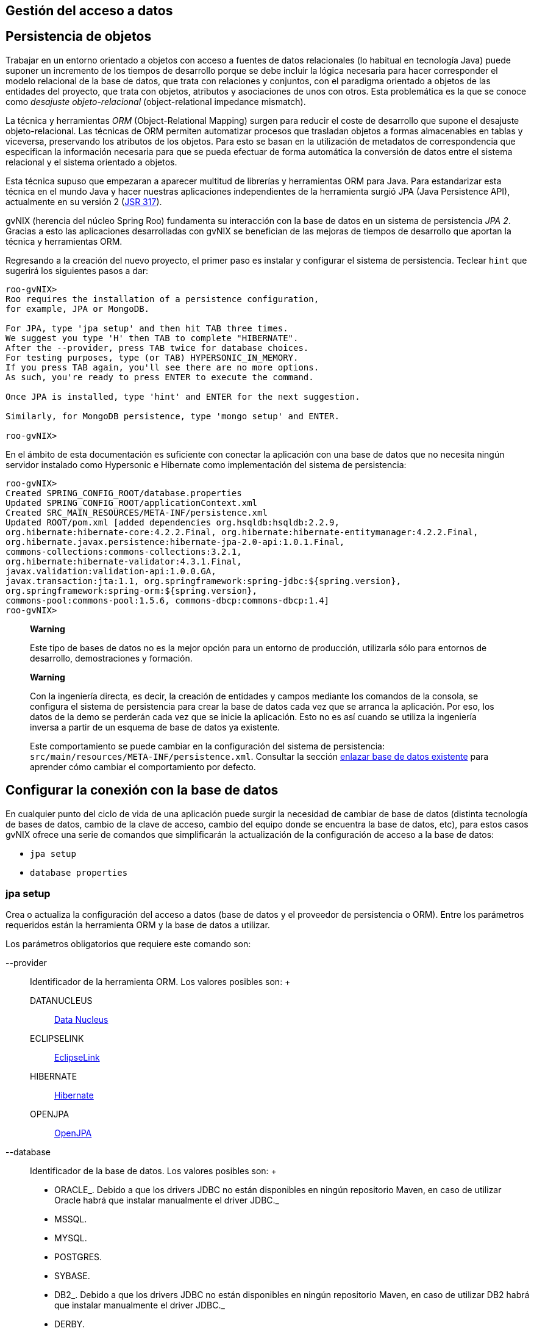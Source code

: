 Gestión del acceso a datos
--------------------------

Persistencia de objetos
-----------------------

Trabajar en un entorno orientado a objetos con acceso a fuentes de datos
relacionales (lo habitual en tecnología Java) puede suponer un
incremento de los tiempos de desarrollo porque se debe incluir la lógica
necesaria para hacer corresponder el modelo relacional de la base de
datos, que trata con relaciones y conjuntos, con el paradigma orientado
a objetos de las entidades del proyecto, que trata con objetos,
atributos y asociaciones de unos con otros. Esta problemática es la que
se conoce como _desajuste objeto-relacional_ (object-relational
impedance mismatch).

La técnica y herramientas _ORM_ (Object-Relational Mapping) surgen para
reducir el coste de desarrollo que supone el desajuste
objeto-relacional. Las técnicas de ORM permiten automatizar procesos que
trasladan objetos a formas almacenables en tablas y viceversa,
preservando los atributos de los objetos. Para esto se basan en la
utilización de metadatos de correspondencia que especifican la
información necesaria para que se pueda efectuar de forma automática la
conversión de datos entre el sistema relacional y el sistema orientado a
objetos.

Esta técnica supuso que empezaran a aparecer multitud de librerías y
herramientas ORM para Java. Para estandarizar esta técnica en el mundo
Java y hacer nuestras aplicaciones independientes de la herramienta
surgió JPA (Java Persistence API), actualmente en su versión 2
(http://jcp.org/en/jsr/detail?id=317[JSR 317]).

gvNIX (herencia del núcleo Spring Roo) fundamenta su interacción con la
base de datos en un sistema de persistencia _JPA 2_. Gracias a esto las
aplicaciones desarrolladas con gvNIX se benefician de las mejoras de
tiempos de desarrollo que aportan la técnica y herramientas ORM.

Regresando a la creación del nuevo proyecto, el primer paso es instalar
y configurar el sistema de persistencia. Teclear `hint` que sugerirá los
siguientes pasos a dar:

---------------------------------------------------------------------
roo-gvNIX> 
Roo requires the installation of a persistence configuration,
for example, JPA or MongoDB.

For JPA, type 'jpa setup' and then hit TAB three times.
We suggest you type 'H' then TAB to complete "HIBERNATE".
After the --provider, press TAB twice for database choices.
For testing purposes, type (or TAB) HYPERSONIC_IN_MEMORY.
If you press TAB again, you'll see there are no more options.
As such, you're ready to press ENTER to execute the command.

Once JPA is installed, type 'hint' and ENTER for the next suggestion.

Similarly, for MongoDB persistence, type 'mongo setup' and ENTER.

roo-gvNIX>
---------------------------------------------------------------------

En el ámbito de esta documentación es suficiente con conectar la
aplicación con una base de datos que no necesita ningún servidor
instalado como Hypersonic e Hibernate como implementación del sistema de
persistencia:

--------------------------------------------------------------------------------------------
roo-gvNIX> 
Created SPRING_CONFIG_ROOT/database.properties
Updated SPRING_CONFIG_ROOT/applicationContext.xml
Created SRC_MAIN_RESOURCES/META-INF/persistence.xml
Updated ROOT/pom.xml [added dependencies org.hsqldb:hsqldb:2.2.9,
org.hibernate:hibernate-core:4.2.2.Final, org.hibernate:hibernate-entitymanager:4.2.2.Final,
org.hibernate.javax.persistence:hibernate-jpa-2.0-api:1.0.1.Final,
commons-collections:commons-collections:3.2.1,
org.hibernate:hibernate-validator:4.3.1.Final,
javax.validation:validation-api:1.0.0.GA,
javax.transaction:jta:1.1, org.springframework:spring-jdbc:${spring.version},
org.springframework:spring-orm:${spring.version},
commons-pool:commons-pool:1.5.6, commons-dbcp:commons-dbcp:1.4]
roo-gvNIX>
--------------------------------------------------------------------------------------------

_________________________________________________________________________________________________________________________________________________________
*Warning*

Este tipo de bases de datos no es la mejor opción para un entorno de
producción, utilizarla sólo para entornos de desarrollo, demostraciones
y formación.
_________________________________________________________________________________________________________________________________________________________

___________________________________________________________________________________________________________________________________________________________________________________________________________________________________________________________________________________________________________________________________________________________________________________________________________________
*Warning*

Con la ingeniería directa, es decir, la creación de entidades y campos
mediante los comandos de la consola, se configura el sistema de
persistencia para crear la base de datos cada vez que se arranca la
aplicación. Por eso, los datos de la demo se perderán cada vez que se
inicie la aplicación. Esto no es así cuando se utiliza la ingeniería
inversa a partir de un esquema de base de datos ya existente.

Este comportamiento se puede cambiar en la configuración del sistema de
persistencia: `src/main/resources/META-INF/persistence.xml`. Consultar
la sección
link:#guia-desarrollo_gestion-entidades_enlazar-base-datos-existente_regeneracion-bbdd[enlazar
base de datos existente] para aprender cómo cambiar el comportamiento
por defecto.
___________________________________________________________________________________________________________________________________________________________________________________________________________________________________________________________________________________________________________________________________________________________________________________________________________________

Configurar la conexión con la base de datos
-------------------------------------------

En cualquier punto del ciclo de vida de una aplicación puede surgir la
necesidad de cambiar de base de datos (distinta tecnología de bases de
datos, cambio de la clave de acceso, cambio del equipo donde se
encuentra la base de datos, etc), para estos casos gvNIX ofrece una
serie de comandos que simplificarán la actualización de la configuración
de acceso a la base de datos:

* `jpa setup`
* `database properties`

jpa setup
~~~~~~~~~

Crea o actualiza la configuración del acceso a datos (base de datos y el
proveedor de persistencia o ORM). Entre los parámetros requeridos están
la herramienta ORM y la base de datos a utilizar.

Los parámetros obligatorios que requiere este comando son:

--provider::
  Identificador de la herramienta ORM. Los valores posibles son:
  +
  DATANUCLEUS;;
    http://www.datanucleus.org/[Data Nucleus]
  ECLIPSELINK;;
    http://www.eclipse.org/eclipselink/[EclipseLink]
  HIBERNATE;;
    http://www.hibernate.org/[Hibernate]
  OPENJPA;;
    http://openjpa.apache.org/[OpenJPA]
--database::
  Identificador de la base de datos. Los valores posibles son:
  +
  * ORACLE_. Debido a que los drivers JDBC no están disponibles en
  ningún repositorio Maven, en caso de utilizar Oracle habrá que
  instalar manualmente el driver JDBC._
  * MSSQL.
  * MYSQL.
  * POSTGRES.
  * SYBASE.
  * DB2_. Debido a que los drivers JDBC no están disponibles en ningún
  repositorio Maven, en caso de utilizar DB2 habrá que instalar
  manualmente el driver JDBC._
  * DERBY.
  * GOOGLE_APP_ENGINE.
  * H2_IN_MEMORY.
  * HYPERSONIC_IN_MEMORY.
  * HYPERSONIC_PERSISTENT.
  * FIREBIRD.
  * DATABASE_DOT_COM.

--applicationId::
  Identificación de aplicación en Google App Engine (sólo utilizado para
  esta base de datos).
--databaseName::
  Nombre de la base de datos con la que conectar.
--hostName::
  El nombre DNS o la dirección IP del ordenador en el que se encuentra
  la base de datos a utilizar.
--jndiDataSource::
  Fuente de datos JNDI a utilizar.
--password::
  Contraseña del usuario para la conexión con la base de datos.
--persistenceUnit::
  Nombre de la unidad de persistencia a utilizar en el fichero
  persistence.xml.
--transactionManager::
  Nombre del gestor de transacciones a utilizar.
--userName::
  Nombre del usuario para la conexión con la base de datos.

Dependiendo del tipo de base de datos pueden ser necesarios unos u otros
parámetros. Se recomienda usar el completado de comandos con _TAB_ (en
la consola del sistema) o _CTRL+SPACE_ (en el IDE) para que se indique
lo que hace falta en función del contexto. Cuando el autocompletado no
proporciona más opciones para un comando, se recomienda escribir los
caracteres _--_ e ir auto completando para que aparezcan los parámetros
opcionales.

database properties
~~~~~~~~~~~~~~~~~~~

Permite la consulta, eliminación, actualización y creación de las
propiedades de conexión con la base de datos (a diferencia del comando
anterior que configura el sistema de persitencia en su totalidad). Estas
propiedades se almacenan el fichero
`src/main/resources/META-INF/spring/database.properties` de la
aplicación.

Se dispone del siguiente grupo de comandos:

database properties list::
  Lista las propiedades de conexión con la base de datos.
database properties remove::
  Elimina una propiedad de la configuración. Requiere un único parámetro
  `--key` para especificar la clave a eliminar.
database properties set::
  Crea o actualiza una propiedad en la configuración. Requiere un
  parámetro `--key` con el nombre de la propiedad y un `--value` con el
  valor a establecer.

Ejemplo: Conectar con PostgreSQL
~~~~~~~~~~~~~~~~~~~~~~~~~~~~~~~~

En este ejemplo se va a configurar la conexión a un servidor PostgreSQL
situado en una máquina en de la red local. Los datos de conexión de
ejemplo son:

* Servidor de base de datos: `dbserver`
* Puerto de conexión: `5438`
* Nombre de la base de datos: `my_db`
* Nombre de usuario de la base de datos: `user1`
* Contraseña del usuario: `1234`

Recordar que estos comando se pueden ejecutar en cualquier momento y
tantas veces como se desee.

Los pasos a seguir para la configuración son:

1.  Usar el comando `persistence
          setup` con los parámetros que disponemos:
+
---------------------------------------------------------------------------------------------
roo-gvNIX> 
Created SPRING_CONFIG_ROOT/database.properties
Please update your database details in
 src/main/resources/META-INF/spring/database.properties.
Updated SPRING_CONFIG_ROOT/applicationContext.xml
Created SRC_MAIN_RESOURCES/META-INF/persistence.xml
Updated ROOT/pom.xml [added dependencies postgresql:postgresql:9.1-901-1.jdbc4,
 org.hibernate:hibernate-core:4.2.2.Final, org.hibernate:hibernate-entitymanager:4.2.2.Final,
 org.hibernate.javax.persistence:hibernate-jpa-2.0-api:1.0.1.Final,
 commons-collections:commons-collections:3.2.1,
 org.hibernate:hibernate-validator:4.3.1.Final, javax.validation:validation-api:1.0.0.GA,
 javax.transaction:jta:1.1, org.springframework:spring-jdbc:${spring.version},
 org.springframework:spring-orm:${spring.version}, commons-pool:commons-pool:1.5.6,
 commons-dbcp:commons-dbcp:1.4]
roo-gvNIX> 
---------------------------------------------------------------------------------------------
2.  Comprobar como ha quedado la configuración de la conexión. Para ello
usar el comando `database properties
          list`:
+
----------------------------------------------------
roo-gvNIX> 
database.driverClassName = org.postgresql.Driver
database.password = 1234
database.url = jdbc:postgresql://dbserver:5432/my_db
database.username = user1
roo-gvNIX> 
----------------------------------------------------
+
Observar que lo único que falta es configurar el puerto de la base de
datos en la propiedad `database.url`. Observar que el puerto configurado
automáticamente es el puerto por defecto de la base de datos, sin
embargo en este ejemplo el servidor de base de datos utiliza uno
distinto.
3.  Configurar la URL de conexión al servidor correctamente usando el
comando `database properties
          set`:
+
----------------------------------------------
roo-gvNIX> 
Updated SPRING_CONFIG_ROOT/database.properties
roo-gvNIX> 
----------------------------------------------
4.  Volver a comprobar el estado de los parámetros con el comando
`database properties list`:
+
----------------------------------------------------
roo-gvNIX> 
database.driverClassName = org.postgresql.Driver
database.password = 1234
database.url = jdbc:postgresql://dbserver:5438/my_db
database.username = user1
roo-gvNIX> 
----------------------------------------------------

Una vez hecho, la siguiente vez que se arranque la aplicación usará la
nueva conexión de base de datos configurada.

Actualización automática del esquema
~~~~~~~~~~~~~~~~~~~~~~~~~~~~~~~~~~~~

Al crear las entidades y los campos desde la consola mediante los
comandos de ingeniería directa, en el arranque de la aplicación se crea
automáticamente el esquema de base de datos que se corresponde con el
modelo de entidades. Esto no es así cuando se realiza la ingeniería
inversa a partir de un esquema de base de datos ya existente.

_Si se desea cambiar este comportamiento para, por ejemplo, que los
datos almacenados no desaparezca en cada arranque seguir los siguientes
pasos_:

* Editar el archivo `src/main/resources/META-INF/persistence.xml`
* Cambiar el valor de la propiedad _hibernate.hbm2ddl.auto_:
+
Existen cinco valores _validate, update, create, create-drop y none_.
Estos valores deben utilizarse con precauciñón por el peligr" puede
suponer para la integridad de la BBDD.
** _validate_: valida que el modelo de objetos y el modelo relacional de
base de datos son equivalentes. En caso de no ser iguales no se
permitirá el arranque de la aplicación.
** _update_: actualiza el esquema al arrancar la aplicación. Esto es,
modificará los elementos del modelo relacional de base de datos que no
se correspondan con el modelo de objetos.
** _create_: crea el esquema en el arranque de la aplicación destruyendo
la información existente.
** _create-drop_: hace un _drop_ de las tablas al parar la aplicación y
en el arranque las crea.
** none: no hace absolutamente ninguna validación ni modificación del
esquema.

Múltiples fuentes de datos
~~~~~~~~~~~~~~~~~~~~~~~~~~

La conexión con distintas bases de datos está soportada, aunque su
configuración no se genera automáticamente. Distinguir de la conexión
con distintos esquemas de la misma base de datos que está tanto
soportado como contemplado por la generación automática que realiza la
ingeniería inversa.

A continuación se muestran los pasos a seguir para configurar la
conexión con distintas bases de datos en una misma aplicación mediante
el proveedor de persistencia Hibernate:

* En _src/main/resources/META-INF/persistence.xml_ incluir la siguiente
configuración reemplazando los puntos suspensivos por los valores
adecuados para la nueva conexión de base de datos:
+
----------------------------------------------------------------------------------------
            <persistence-unit name="persistenceUnit2" transaction-type="RESOURCE_LOCAL">
                <provider>org.hibernate.ejb.HibernatePersistence</provider>
                <properties>
                    <property name="hibernate.dialect" value="..."/>
                    <property name="hibernate.hbm2ddl.auto" value="..."/>
                    <property name="hibernate.ejb.naming_strategy" value="..."/>
                    <property name="hibernate.connection.charSet" value="..."/>
                </properties>
            </persistence-unit>
          
----------------------------------------------------------------------------------------
* En _src/main/resources/META-INF/spring/applicationContext.xml_ incluir
la siguiente configuración reemplazando los puntos suspensivos por los
valores adecuados para la nueva conexión de base de datos:
+
--------------------------------------------------------------------------------------------
            <bean class="org.apache.commons.dbcp.BasicDataSource" destroy-method="close"
                    id="dataSource2">
                <property name="driverClassName" value="..."/>
                <property name="url" value="..."/>
                <property name="username" value="..."/>
                <property name="password" value="..."/>
                <property name="testOnBorrow" value="..."/>
                <property name="testOnReturn" value="..."/>
                <property name="testWhileIdle" value="..."/>
                <property name="timeBetweenEvictionRunsMillis" value="..."/>
                <property name="numTestsPerEvictionRun" value="..."/>
                <property name="minEvictableIdleTimeMillis" value="..."/>
                <property name="validationQuery" value="..."/>
            </bean>
            <bean class="org.springframework.orm.jpa.JpaTransactionManager"
                    id="transactionManager2">
                <property name="entityManagerFactory" ref="entityManagerFactory2"/>
            </bean>
            <tx:annotation-driven mode="aspectj" transaction-manager="transactionManager2"/>
            <bean class="org.springframework.orm.jpa.LocalContainerEntityManagerFactoryBean"
                    id="entityManagerFactory2">
                <property name="persistenceUnitName" value="persistenceUnit2" />
                <property name="dataSource" ref="dataSource2"/>
            </bean>
          
--------------------------------------------------------------------------------------------
* En la clase Java de la entidad, por ejemplo,
_src/main/java/.../domain/Entidad.java_ añadir en la anotación
_@RooJpaActiveRecord_ el atributo _persistenceUnit = "persistenceUnit2"_
haciendo referencia a la nueva conexión configurada:
+
---------------------------------------------------------------------
            @RooJpaActiveRecord(persistenceUnit = "persistenceUnit2")
            class Entity
          
---------------------------------------------------------------------
+
De esta forma, para cada entidad de datos se puede asociar la conexión
de base de datos que se desee.
